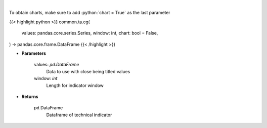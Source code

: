 .. role:: python(code)
    :language: python
    :class: highlight

|

.. raw:: html

    <h3>
    > Center of gravity
    </h3>

To obtain charts, make sure to add :python:`chart = True` as the last parameter

{{< highlight python >}}
common.ta.cg(
    values: pandas.core.series.Series,
    window: int,
    chart: bool = False,
) -> pandas.core.frame.DataFrame
{{< /highlight >}}

* **Parameters**

    values: *pd.DataFrame*
        Data to use with close being titled values
    window: *int*
        Length for indicator window
    
* **Returns**

    pd.DataFrame
        Dataframe of technical indicator
    
